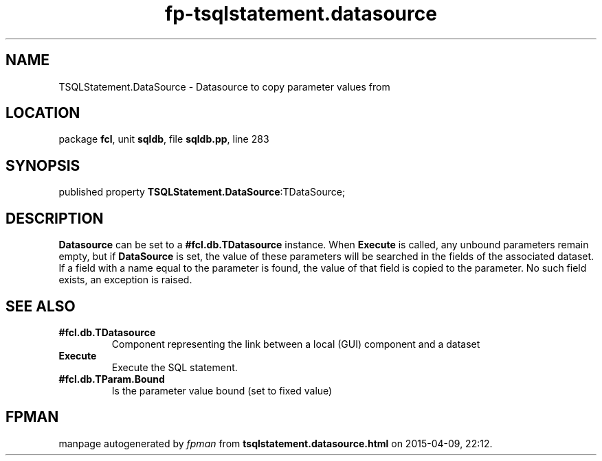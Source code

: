 .\" file autogenerated by fpman
.TH "fp-tsqlstatement.datasource" 3 "2014-03-14" "fpman" "Free Pascal Programmer's Manual"
.SH NAME
TSQLStatement.DataSource - Datasource to copy parameter values from
.SH LOCATION
package \fBfcl\fR, unit \fBsqldb\fR, file \fBsqldb.pp\fR, line 283
.SH SYNOPSIS
published property  \fBTSQLStatement.DataSource\fR:TDataSource;
.SH DESCRIPTION
\fBDatasource\fR can be set to a \fB#fcl.db.TDatasource\fR instance. When \fBExecute\fR is called, any unbound parameters remain empty, but if \fBDataSource\fR is set, the value of these parameters will be searched in the fields of the associated dataset. If a field with a name equal to the parameter is found, the value of that field is copied to the parameter. No such field exists, an exception is raised.


.SH SEE ALSO
.TP
.B #fcl.db.TDatasource
Component representing the link between a local (GUI) component and a dataset
.TP
.B Execute
Execute the SQL statement.
.TP
.B #fcl.db.TParam.Bound
Is the parameter value bound (set to fixed value)

.SH FPMAN
manpage autogenerated by \fIfpman\fR from \fBtsqlstatement.datasource.html\fR on 2015-04-09, 22:12.

